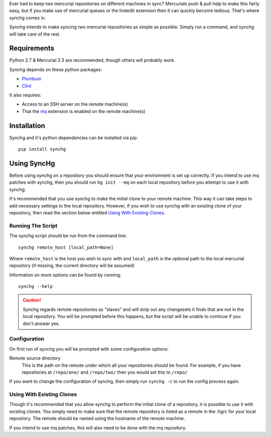Ever had to keep two mercurial repositories on different machines in sync?
Mercurials push & pull help to make this fairly easy, but if you make use of
mercurial queues or the histedit extension then it can quickly become tedious.
That's where synchg comes in.  

Synchg intends to make syncing two mercurial repositories as simple as possible.  Simply run a command, and synchg will take care of the rest.

Requirements
============

Python 2.7 & Mercurial 2.3 are recommended, though others will probably work.

Synchg depends on these python packages:

* `Plumbum <https://github.com/tomerfiliba/plumbum>`_
* `Clint <https://github.com/kennethreitz/clint>`_

It also requires:

* Access to an SSH server on the remote machine(s)
* That the `mq <http://mercurial.selenic.com/wiki/MqExtension>`_ extension is
  enabled on the remote machine(s)

Installation
=============

Synchg and it's python dependencies can be installed via pip::
  
  pip install synchg

Using SyncHg
=============

Before using synchg on a repository you should ensure that your environment is
set up correctly.  If you intend to use mq patches with synchg, then you should
run ``hg init --mq`` on each local repository before you attempt to use it with
synchg.

It's recommended that you use synchg to make the initial clone to your remote
machine. This way it can take steps to add necessary settings to the local
repository.  However, if you wish to use synchg with an existing clone of your
repository, then read the section below entitled
`Using With Existing Clones`_.

Running The Script
------------------

The synchg script should be run from the command line::

  synchg remote_host [local_path=None]

Where ``remote_host`` is the host you wish to sync with and ``local_path`` is
the optional path to the local mercurial repository (if missing, the current
directory will be assumed)

Information on more options can be found by running::

  synchg --help

.. CAUTION::

    Synchg regards remote repositories as "slaves" and will strip out any
    changesets it finds that are not in the local repository.  You will be
    prompted before this happens, but the script will be unable to continue if
    you don't answer yes.

Configuration 
---------------

On first run of synchg you will be prompted with some configuration options:

Remote source directory
    This is the path on the remote under which all your repositories should be
    found.
    For example, if you have repositories at ``/repo/one/`` and ``/repo/two/``
    then you would set this to ``/repo/``

If you want to change the configuration of synchg, then simply run ``synchg
-c`` to run the config process again.

Using With Existing Clones
--------------------------

Though it's recommended that you allow synchg to perform the initial clone of a
repository, it is possible to use it with existing clones.  You simply need to
make sure that the remote repository is listed as a remote in the .hgrc for
your local repository.  The remote should be named using the hostname of the
remote machine.

If you intend to use mq patches, this will also need to be done with the mq
repository.

